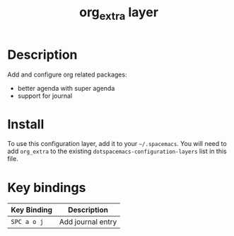 #+TITLE: org_extra layer

# TOC links should be GitHub style anchors.
* Table of Contents                                        :TOC_4_gh:noexport:
- [[#description][Description]]
- [[#install][Install]]
- [[#key-bindings][Key bindings]]

* Description

Add and configure org related packages:
  - better agenda with super agenda
  - support for journal

* Install

To use this configuration layer, add it to your =~/.spacemacs=. You will need to
add =org_extra= to the existing =dotspacemacs-configuration-layers= list in this
file.

* Key bindings

| Key Binding | Description      |
|-------------+------------------|
| ~SPC a o j~ | Add journal entry |
